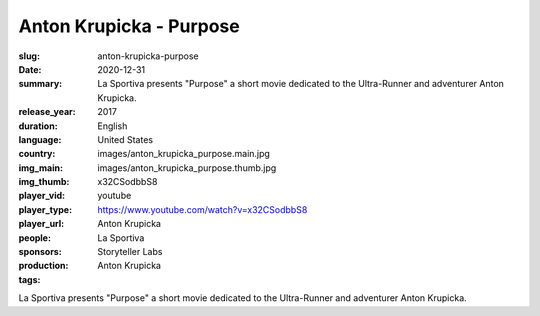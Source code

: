 Anton Krupicka - Purpose
########################

:slug: anton-krupicka-purpose
:date: 2020-12-31
:summary: La Sportiva presents "Purpose" a short movie dedicated to the Ultra-Runner and adventurer Anton Krupicka.
:release_year: 2017
:duration: 
:language: English
:country: United States
:img_main: images/anton_krupicka_purpose.main.jpg
:img_thumb: images/anton_krupicka_purpose.thumb.jpg
:player_vid: x32CSodbbS8
:player_type: youtube
:player_url: https://www.youtube.com/watch?v=x32CSodbbS8
:people: Anton Krupicka
:sponsors: La Sportiva
:production: Storyteller Labs
:tags: Anton Krupicka

La Sportiva presents "Purpose" a short movie dedicated to the Ultra-Runner and adventurer Anton Krupicka.
